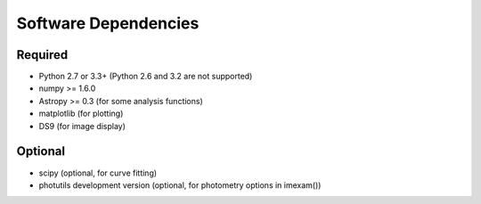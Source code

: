 *********************
Software Dependencies
*********************

Required
--------

*   Python 2.7 or 3.3+ (Python 2.6 and 3.2 are not supported)
*   numpy >= 1.6.0
*   Astropy >= 0.3 (for some analysis functions)
*   matplotlib (for plotting)
*   DS9 (for image display) 

Optional
--------

*   scipy (optional, for curve fitting)
*   photutils development version (optional, for photometry options in imexam())

